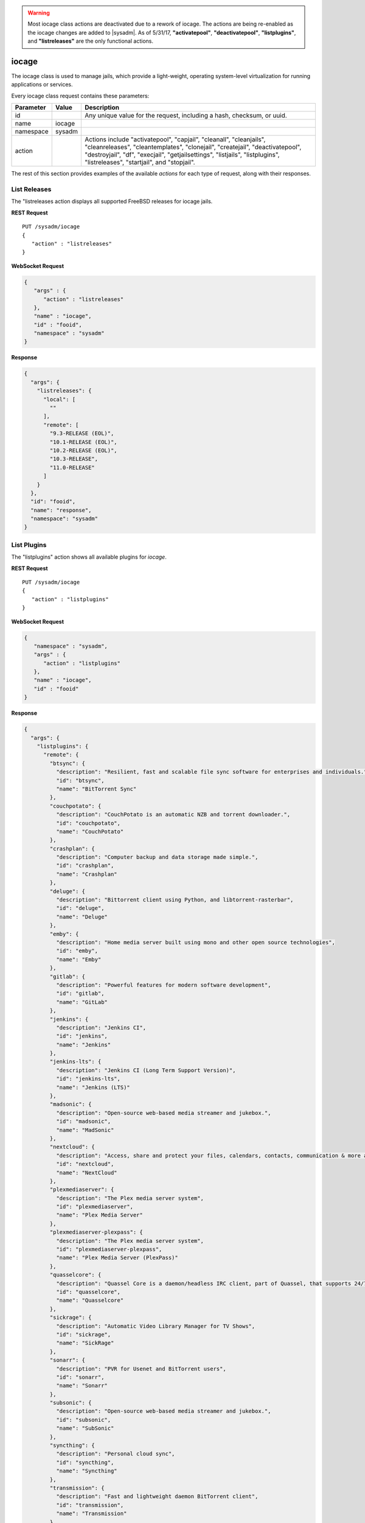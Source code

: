 .. warning:: Most iocage class actions are deactivated due to a rework
   of iocage. The actions are being re-enabled as the iocage changes are
   added to |sysadm|. As of 5/31/17, **"activatepool"**,
   **"deactivatepool"**, **"listplugins"**, and **"listreleases"** are
   the only functional actions.

.. index:: iocage class
.. _iocage:

iocage
******

The iocage class is used to manage jails, which provide a light-weight,
operating system-level virtualization for running applications or
services.

Every iocage class request contains these parameters:

+-----------+-----------+----------------------------------------------+
| Parameter | Value     | Description                                  |
|           |           |                                              |
+===========+===========+==============================================+
| id        |           | Any unique value for the request,            |
|           |           | including a hash, checksum, or uuid.         |
+-----------+-----------+----------------------------------------------+
| name      | iocage    |                                              |
|           |           |                                              |
+-----------+-----------+----------------------------------------------+
| namespace | sysadm    |                                              |
|           |           |                                              |
+-----------+-----------+----------------------------------------------+
| action    |           | Actions include "activatepool", "capjail",   |
|           |           | "cleanall", "cleanjails", "cleanreleases",   |
|           |           | "cleantemplates", "clonejail", "createjail", |
|           |           | "deactivatepool", "destroyjail", "df",       |
|           |           | "execjail", "getjailsettings", "listjails",  |
|           |           | "listplugins", "listreleases", "startjail",  |
|           |           | and "stopjail".                              |
+-----------+-----------+----------------------------------------------+

The rest of this section provides examples of the available *actions*
for each type of request, along with their responses.

.. index:: iocage listreleases
.. _List Releases:

List Releases
=============

The "listreleases action displays all supported FreeBSD releases for
iocage jails.

**REST Request**

::

 PUT /sysadm/iocage
 {
    "action" : "listreleases"
 }

**WebSocket Request**

.. code-block:: json

 {
    "args" : {
       "action" : "listreleases"
    },
    "name" : "iocage",
    "id" : "fooid",
    "namespace" : "sysadm"
 }

**Response**

.. code-block:: json

 {
   "args": {
     "listreleases": {
       "local": [
         ""
       ],
       "remote": [
         "9.3-RELEASE (EOL)",
         "10.1-RELEASE (EOL)",
         "10.2-RELEASE (EOL)",
         "10.3-RELEASE",
         "11.0-RELEASE"
       ]
     }
   },
   "id": "fooid",
   "name": "response",
   "namespace": "sysadm"
 }

.. index:: iocage listplugins
.. _List Plugins:

List Plugins
============

The "listplugins" action shows all available plugins for *iocage*.

**REST Request**

::

 PUT /sysadm/iocage
 {
    "action" : "listplugins"
 }

**WebSocket Request**

.. code-block:: json

 {
    "namespace" : "sysadm",
    "args" : {
       "action" : "listplugins"
    },
    "name" : "iocage",
    "id" : "fooid"
 }

**Response**

.. code-block:: json

 {
   "args": {
     "listplugins": {
       "remote": {
         "btsync": {
           "description": "Resilient, fast and scalable file sync software for enterprises and individuals.",
           "id": "btsync",
           "name": "BitTorrent Sync"
         },
         "couchpotato": {
           "description": "CouchPotato is an automatic NZB and torrent downloader.",
           "id": "couchpotato",
           "name": "CouchPotato"
         },
         "crashplan": {
           "description": "Computer backup and data storage made simple.",
           "id": "crashplan",
           "name": "Crashplan"
         },
         "deluge": {
           "description": "Bittorrent client using Python, and libtorrent-rasterbar",
           "id": "deluge",
           "name": "Deluge"
         },
         "emby": {
           "description": "Home media server built using mono and other open source technologies",
           "id": "emby",
           "name": "Emby"
         },
         "gitlab": {
           "description": "Powerful features for modern software development",
           "id": "gitlab",
           "name": "GitLab"
         },
         "jenkins": {
           "description": "Jenkins CI",
           "id": "jenkins",
           "name": "Jenkins"
         },
         "jenkins-lts": {
           "description": "Jenkins CI (Long Term Support Version)",
           "id": "jenkins-lts",
           "name": "Jenkins (LTS)"
         },
         "madsonic": {
           "description": "Open-source web-based media streamer and jukebox.",
           "id": "madsonic",
           "name": "MadSonic"
         },
         "nextcloud": {
           "description": "Access, share and protect your files, calendars, contacts, communication & more at home and in your enterprise.",
           "id": "nextcloud",
           "name": "NextCloud"
         },
         "plexmediaserver": {
           "description": "The Plex media server system",
           "id": "plexmediaserver",
           "name": "Plex Media Server"
         },
         "plexmediaserver-plexpass": {
           "description": "The Plex media server system",
           "id": "plexmediaserver-plexpass",
           "name": "Plex Media Server (PlexPass)"
         },
         "quasselcore": {
           "description": "Quassel Core is a daemon/headless IRC client, part of Quassel, that supports 24/7 connectivity. Quassel Client can be attached to it to.",
           "id": "quasselcore",
           "name": "Quasselcore"
         },
         "sickrage": {
           "description": "Automatic Video Library Manager for TV Shows",
           "id": "sickrage",
           "name": "SickRage"
         },
         "sonarr": {
           "description": "PVR for Usenet and BitTorrent users",
           "id": "sonarr",
           "name": "Sonarr"
         },
         "subsonic": {
           "description": "Open-source web-based media streamer and jukebox.",
           "id": "subsonic",
           "name": "SubSonic"
         },
         "syncthing": {
           "description": "Personal cloud sync",
           "id": "syncthing",
           "name": "Syncthing"
         },
         "transmission": {
           "description": "Fast and lightweight daemon BitTorrent client",
           "id": "transmission",
           "name": "Transmission"
         }
       }
     }
   },
   "id": "fooid",
   "name": "response",
   "namespace": "sysadm"
 }

.. index:: iocage listjails
.. _List Jails:

List Jails
==========

The "listjails" action lists information about currently installed
jails. For each jail, the response includes the UUID of the jail,
whether or not the jail has been configured to start at system boot,
the jail ID (only applies to running jails), whether or not the jail is
running, a friendly name for the jail (tag), and the type of jail
(basejail or thickjail).

**REST Request**

::

 PUT /sysadm/iocage
 {
   "action" : "listjails"
 }

**REST Response**

.. code-block:: json

 {
    "args": {
        "listjails": {
            "611c89ae-c43c-11e5-9602-54ee75595566": {
                "boot": "off",
                "ip4": "-",
                "jid": "-",
                "state": "down",
                "tag": "testjail",
                "type": "basejail"
            }
        }
    }
 }

**WebSocket Request**

.. code-block:: json

 {
   "args" : {
      "action" : "listjails"
   },
   "name" : "iocage",
   "id" : "fooid",
   "namespace" : "sysadm"
 }

**WebSocket Response**

.. code-block:: json

 {
  "args": {
    "listjails": {
      "611c89ae-c43c-11e5-9602-54ee75595566": {
        "boot": "off",
        "ip4": "-",
        "jid": "-",
        "state": "down",
        "tag": "testjail",
        "type": "basejail"
      }
    }
  },
  "id": "fooid",
  "name": "response",
  "namespace": "sysadm"
 }

.. index:: iocage getjailsettings
.. _Jail Settings:

Jail Settings
=============

The "getjailsettings" action lists settings that apply to the specified
jail. This action supports 4 modes:

* Specify a property and a jail.

* Specify a property and *-r* for all downloaded releases.

* Specify *all* properties for the specified jail.

* Specify the jail.

Here is an example of specifying the property and the jail:

**REST Request**

::

 PUT /sysadm/iocage
 {
   "jail" : "test",
   "action" : "getjailsettings",
   "prop" : "vnet"
 }

**WebSocket Request**

.. code-block:: json

 {
   "name" : "iocage",
   "id" : "fooid",
   "namespace" : "sysadm",
   "args" : {
      "prop" : "vnet",
      "action" : "getjailsettings",
      "jail" : "test"
   }
 }

**Response**

.. code-block:: json

 {
  "args": {
    "getjailsettings": {
      "test": {
        "vnet": "off"
      }
    }
  },
  "id": "fooid",
  "name": "response",
  "namespace": "sysadm"
 }

Here is an example of using *-r* and a specifed property:

**REST Request**

::

 PUT /sysadm/iocage
 {
   "switches" : "-r",
   "prop" : "vnet",
   "action" : "getjailsettings"
 }

**WebSocket Request**

.. code-block:: json

 {
   "name" : "iocage",
   "namespace" : "sysadm",
   "args" : {
      "prop" : "vnet",
      "action" : "getjailsettings",
      "switches" : "-r"
   },
   "id" : "fooid"
 }

**Response**

.. code-block:: json

 {
  "args": {
    "getjailsettings": {
      "9b8e1033-d065-11e5-8209-d05099728dbf": {
        "TAG": "test",
        "vnet": "off"
      },
      "b67065a9-cfb9-11e5-8209-d05099728dbf": {
        "TAG": "2016-02-09@23:47:04",
        "vnet": "off"
      }
    }
  },
  "id": "fooid",
  "name": "response",
  "namespace": "sysadm"
 }

An example of specifying either *all* and a jail, or just specifying the
jail, as both modes produce identical outputs:

**REST Request**

::

 PUT /sysadm/iocage
 {
   "jail" : "test",
   "action" : "getjailsettings",
   "prop" : "all"
 }

**WebSocket Request**

.. code-block:: json

 {
   "id" : "fooid",
   "name" : "iocage",
   "namespace" : "sysadm",
   "args" : {
      "jail" : "test",
      "action" : "getjailsettings",
      "prop" : "all"
   }
 }

**Response**

.. code-block:: json

 {
  "args": {
    "getjailsettings": {
      "test": {
        "allow_chflags": "0",
        "allow_mount": "0",
        "allow_mount_devfs": "0",
        "allow_mount_nullfs": "0",
        "allow_mount_procfs": "0",
        "allow_mount_tmpfs": "0",
        "allow_mount_zfs": "0",
        "allow_quotas": "0",
        "allow_raw_sockets": "0",
        "allow_set_hostname": "1",
        "allow_socket_af": "0",
        "allow_sysvipc": "0",
        "available": "83.4G",
        "boot": "off",
        "bpf": "off",
        "branch": "-",
        "children_max": "0",
        "compression": "lz4",
        "compressratio": "2.27x",
        "coredumpsize": "off",
        "count": "1",
        "cpuset": "off",
        "cputime": "off",
        "datasize": "off",
        "dedup": "off",
        "defaultrouter": "none",
        "defaultrouter6": "none",
        "devfs_ruleset": "4",
        "dhcp": "off",
        "enforce_statfs": "2",
        "exec_clean": "1",
        "exec_fib": "0",
        "exec_jail_user": "root",
        "exec_poststart": "/usr/bin/true",
        "exec_poststop": "/usr/bin/true",
        "exec_prestart": "/usr/bin/true",
        "exec_prestop": "/usr/bin/true",
        "exec_start": "/bin/sh /etc/rc",
        "exec_stop": "/bin/sh /etc/rc.shutdown",
        "exec_system_jail_user": "0",
        "exec_system_user": "root",
        "exec_timeout": "60",
        "ftpdir": "-",
        "ftpfiles": "-",
        "ftphost": "-",
        "ftplocaldir": "-",
        "gitlocation": "https",
        "hack88": "0",
        "host_domainname": "none",
        "host_hostname": "9b8e1033-d065-11e5-8209-d05099728dbf",
        "host_hostuuid": "9b8e1033-d065-11e5-8209-d05099728dbf",
        "hostid": "a60db2df-3c0e-11e5-8986-d05099728dbf",
        "interfaces": "vnet0",
        "ip4": "new",
        "ip4_addr": "none",
        "ip4_autoend": "none",
        "ip4_autostart": "none",
        "ip4_autosubnet": "none",
        "ip4_saddrsel": "1",
        "ip6": "new",
        "ip6_addr": "none",
        "ip6_saddrsel": "1",
        "istemplate": "no",
        "jail_zfs": "off",
        "jail_zfs_dataset": "iocage/jails/9b7f1420-d065-11e5-8209-d05099728dbf/data",
        "jail_zfs_mountpoint": "none",
        "last_started": "2016-02-10_20",
        "login_flags": "-f root",
        "maxproc": "off",
        "memorylocked": "off",
        "memoryuse": "8G",
        "mount_devfs": "1",
        "mount_fdescfs": "1",
        "mount_linprocfs": "0",
        "mount_procfs": "0",
        "mountpoint": "/iocage/jails/9b8e1033-d065-11e5-8209-d05099728dbf",
        "msgqqueued": "off",
        "msgqsize": "off",
        "nmsgq": "off",
        "notes": "none",
        "nsemop": "off",
        "nshm": "off",
        "nthr": "off",
        "openfiles": "off",
        "origin": "-",
        "owner": "root",
        "pcpu": "off",
        "pkglist": "none",
        "priority": "99",
        "pseudoterminals": "off",
        "quota": "none",
        "release": "10.2-RELEASE",
        "reservation": "none",
        "resolver": "none",
        "rlimits": "off",
        "securelevel": "2",
        "shmsize": "off",
        "stacksize": "off",
        "start": "-",
        "stop_timeout": "30",
        "swapuse": "off",
        "sync_stat": "-",
        "sync_target": "none",
        "sync_tgt_zpool": "none",
        "tag": "test",
        "template": "-",
        "type": "basejail",
        "used": "1.76M",
        "vmemoryuse": "off",
        "vnet": "off",
        "vnet0_mac": "none",
        "vnet1_mac": "none",
        "vnet2_mac": "none",
        "vnet3_mac": "none",
        "wallclock": "off"
      }
    }
  },
  "id": "fooid",
  "name": "response",
  "namespace": "sysadm"
 }

.. index:: iocage df
.. _List Resource Usage:

List Resource Usage
===================

The "df" action lists resource usage for all jails. For each jail, the
response includes: CRT (compression ratio), RES (reserved space), QTA
(disk quota), USE (used space), AVA (available space), and TAG (jail
name).

**REST Request**

::

 PUT /sysadm/iocage
 {
   "action" : "df"
 }

**WebSocket Request**

.. code-block:: json

 {
   "namespace" : "sysadm",
   "name" : "iocage",
   "id" : "fooid",
   "args" : {
      "action" : "df"
   }
 }

**Response**

.. code-block:: json

 {
  "args": {
    "df": {
      "f250ab25-d062-11e5-8209-d05099728dbf": {
        "ava": "83.4G",
        "crt": "2.30x",
        "qta": "none",
        "res": "none",
        "tag": "test",
        "use": "1.69M"
      },
      "f39318ae-d064-11e5-8209-d05099728dbf": {
        "ava": "83.4G",
        "crt": "2.30x",
        "qta": "none",
        "res": "none",
        "tag": "test2",
        "use": "1.69M"
      }
    }
  },
  "id": "fooid",
  "name": "response",
  "namespace": "sysadm"
 }

.. index:: iocage startjail
.. _Start a Jail:

Start a Jail
============

The "startjail" action starts the specified jail.

.. warning:: A jail can be started only once. If the jail is already
   running, an error message will be generated.

**REST Request**

::

 PUT /sysadm/iocage
 {
   "action" : "startjail",
   "jail" : "test"
 }

**REST Response**

.. code-block:: json

 {
    "args": {
        "startjail": {
            "test": {
                "* Starting 0bf985de-ca0f-11e5-8d45-d05099728dbf (test)": "",
                "+ Started (shared IP mode) OK": "",
                "+ Starting services OK": ""
            }
        }
    }
 }

**WebSocket Request**

.. code-block:: json

 {
   "namespace" : "sysadm",
   "id" : "fooid",
   "args" : {
      "action" : "startjail",
      "jail" : "test"
   },
   "name" : "iocage"
 }

**WebSocket Response**

.. code-block:: json

 {
  "args": {
    "startjail": {
      "test": {
        "INFO": " 0bf985de-ca0f-11e5-8d45-d05099728dbf (test) is already up"
      }
    }
  },
  "id": "fooid",
  "name": "response",
  "namespace": "sysadm"
 }

.. index:: iocage stopjail
.. _Stop a Jail:

Stop a Jail
===========

The "stopjail" action stops the specified jail.

.. warning:: A jail can be only stopped once. If the jail has already
   stopped, an error message will be generated.

**REST Request**

::

 PUT /sysadm/iocage
 {
   "action" : "stopjail",
   "jail" : "test"
 }

**REST Response**

.. code-block:: json

 {
    "args": {
        "stopjail": {
            "test": {
                "* Stopping 0bf985de-ca0f-11e5-8d45-d05099728dbf (test)": "",
                "+ Removing jail process OK": "",
                "+ Running post-stop OK": "",
                "+ Running pre-stop OK": "",
                "+ Stopping services OK": ""
            }
        }
    }
 }

**WebSocket Request**

.. code-block:: json

 {
   "args" : {
      "jail" : "test",
      "action" : "stopjail"
   },
   "namespace" : "sysadm",
   "id" : "fooid",
   "name" : "iocage"
 }

**WebSocket Response**

.. code-block:: json

 {
  "args": {
    "stopjail": {
      "test": {
        "INFO": " 0bf985de-ca0f-11e5-8d45-d05099728dbf (test) is already down"
      }
    }
  },
  "id": "fooid",
  "name": "response",
  "namespace": "sysadm"
 }

.. index:: iocage capjail
.. _Cap a Jail:

Cap a Jail
===========

The "capjail" action re-applies resource limits to a running jail. Use
this action when you make a change to the specified jail's resources and
want to apply the changes without restarting the jail.

**REST Request**

::

 PUT /sysadm/iocage
 {
   "jail" : "test",
   "action" : "capjail"
 }

**WebSocket Request**

.. code-block:: json

 {
   "args" : {
      "jail" : "test",
      "action" : "capjail"
   },
   "namespace" : "sysadm",
   "name" : "iocage",
   "id" : "fooid"
 }

**Response**

.. code-block:: json

 {
  "args": {
    "capjail": {
      "success": "jail test capped."
    }
  },
  "id": "fooid",
  "name": "response",
  "namespace": "sysadm"
 }

.. index:: iocage clonejail
.. _Clone a Jail:

Clone a Jail
============

The "clonejail" action clones the specified "jail". By default, the
clone will inherit that jail's properties. Use "props" to specify any
properties that should differ. All available properties are described in
`iocage(8) <https://github.com/iocage/iocage/blob/master/iocage.8.txt>`_.

In this example, the "tag" property is specified so that the new jail
has a different name than the jail it was cloned from.

**REST Request**

::

 PUT /sysadm/iocage
 {
   "props" : "tag=newtest",
   "jail" : "test",
   "action" : "clonejail"
 }

**WebSocket Request**

.. code-block:: json

 {
   "namespace" : "sysadm",
   "name" : "iocage",
   "args" : {
      "action" : "clonejail",
      "jail" : "test",
      "props" : "tag=newtest"
   },
   "id" : "fooid"
 }

**Response**

.. code-block:: json

 {
  "args": {
    "clonejail": {
      "jail": "test",
      "props": "tag=newtest",
      "success": {
        "Successfully created": " 5e1fe97e-cfba-11e5-8209-d05099728dbf (newtest)"
      }
    }
  },
  "id": "fooid",
  "name": "response",
  "namespace": "sysadm"
 }

In this example, no properties are specified so iocage populates its own
values and the props returned in the response is empty:

**REST Request**

::

 PUT /sysadm/iocage
 {
   "action" : "clonejail",
   "jail" : "test"
 }

**WebSocket Request**

.. code-block:: json

 {
   "args" : {
      "jail" : "test",
      "action" : "clonejail"
   },
   "name" : "iocage",
   "namespace" : "sysadm",
   "id" : "fooid"
 }

**Response**

.. code-block:: json

 {
  "args": {
    "clonejail": {
      "jail": "test",
      "props": "",
      "success": {
        "Successfully created": " 89e78032-cfba-11e5-8209-d05099728dbf (2016-02-09@23"
      }
    }
  },
  "id": "fooid",
  "name": "response",
  "namespace": "sysadm"
 }

.. index:: iocage createjail
.. _Create a Jail:

Create a Jail
=============

The "createjail" action creates a jail.

In this example, the "tag" property sets the name of the new jail and
the "release" property specifies which template to use.

**REST Request**

::

 PUT /sysadm/iocage
 {
   "action" : "createjail",
   "props" : "tag=test release=10.2-RELEASE"
 }

**WebSocket Request**

.. code-block:: json

 {
   "args" : {
      "props" : "tag=test release=10.2-RELEASE",
      "action" : "createjail"
   },
   "namespace" : "sysadm",
   "name" : "iocage",
   "id" : "fooid"
 }

**Response**

.. code-block:: json

 {
  "args": {
    "createjail": {
      "props": "tag=test release=10.2-RELEASE",
      "success": {
        "Successfully created": " 3030c554-d05e-11e5-8209-d05099728dbf (test)"
      },
      "switches": ""
    }
  },
  "id": "fooid",
  "name": "response",
  "namespace": "sysadm"
 }

In this example, the **-e** switch, which creates an empty jail, is
specified using "switches". Refer to
`iocage(8) <https://github.com/iocage/iocage/blob/master/iocage.8.txt>`_
for the list of available switches.

**REST Request**

::

 PUT /sysadm/iocage
 {
   "switches" : "-e",
   "action" : "createjail",
   "props" : "tag=emptytest"
 }

**WebSocket Request**

.. code-block:: json

 {
   "namespace" : "sysadm",
   "args" : {
      "props" : "tag=emptytest",
      "action" : "createjail",
      "switches" : "-e"
   },
   "name" : "iocage",
   "id" : "fooid"
 }

**Response**

::

 {
  "args": {
    "createjail": {
      "props": "tag=emptytest",
      "success": {
        "uuid": "1325b8bc-d05e-11e5-8209-d05099728dbf"
      },
      "switches": "-e"
    }
  },
  "id": "fooid",
  "name": "response",
  "namespace": "sysadm"
 }

.. index:: iocage destroyjail
.. _Destroy a Jail:

Destroy a Jail
==============

The "destroyjail" action destroys the specified jail. This action is
irreversible and does not prompt for confirmation, but will fail if the
jail is running.

**REST Request**

::

 PUT /sysadm/iocage
 {
   "action" : "destroyjail",
   "jail" : "test"
 }

**WebSocket Request**

.. code-block:: json

 {
   "args" : {
      "action" : "destroyjail",
      "jail" : "test"
   },
   "name" : "iocage",
   "id" : "fooid",
   "namespace" : "sysadm"
 }

**Response**

.. code-block:: json

 {
  "args": {
    "destroyjail": {
      "success": {
        "Destroying": " 3030c554-d05e-11e5-8209-d05099728dbf"
      }
    }
  },
  "id": "fooid",
  "name": "response",
  "namespace": "sysadm"
 }

.. index:: iocage execjail
.. _Run Command:

Run Command
===========

The "execjail" action executes the specified "command" under the
privileges of the specified "user" in the specified "jail". The response
will indicate whether or not command execution succeeded as well as any
output from the command.

**REST Request**

::

 PUT /sysadm/iocage
 {
   "action" : "execjail",
   "jail" : "test",
   "command" : "echo hi",
   "user" : "root"
 }

**WebSocket Request**

.. code-block:: json

 {
   "namespace" : "sysadm",
   "name" : "iocage",
   "args" : {
      "user" : "root",
      "action" : "execjail",
      "jail" : "test",
      "command" : "echo hi"
   },
   "id" : "fooid"
 }

**Response**

.. code-block:: json

 {
  "args": {
    "execjail": {
      "success": {
        "hi": ""
      }
    }
  },
  "id": "fooid",
  "name": "response",
  "namespace": "sysadm"
 }

.. index:: iocage cleanjails
.. _Clean Jails:

Clean Jails
===========

The "cleanjails" action destroys all existing jail datasets, including
all data stored in the jails.

**REST Request**

::

 PUT /sysadm/iocage
 {
   "action" : "cleanjails"
 }

**WebSocket Request**

.. code-block:: json

 {
   "namespace" : "sysadm",
   "args" : {
      "action" : "cleanjails"
   },
   "id" : "fooid",
   "name" : "iocage"
 }

**Response**

.. code-block:: json

 {
  "args": {
    "cleanjails": {
      "success": "All jails have been cleaned."
    }
  },
  "id": "fooid",
  "name": "response",
  "namespace": "sysadm"
 }

.. index:: iocage cleanreleases
.. _Clean Releases:

Clean Releases
==============

The "cleanreleases" action deletes all releases that have been fetched.
Since basejails rely on releases, do not run this action if any
basejails still exist.

**REST Request**

::

 PUT /sysadm/iocage
 {
   "action" : "cleanreleases"
 }

**WebSocket Request**

**REST Request**

.. code-block:: json

 {
   "id" : "fooid",
   "namespace" : "sysadm",
   "args" : {
      "action" : "cleanreleases"
   },
   "name" : "iocage"
 }

**Response**

**REST Request**

.. code-block:: json

 {
  "args": {
    "cleanreleases": {
      "success": "All RELEASEs have been cleaned."
    }
  },
  "id": "fooid",
  "name": "response",
  "namespace": "sysadm"
 }

.. index:: iocage cleantemplates
.. _Clean Templates:

Clean Templates
===============

The "cleantemplates" action destroys all existing jail templates.

**REST Request**

::

 PUT /sysadm/iocage
 {
   "action" : "cleantemplates"
 }

**WebSocket Request**

.. code-block:: json

 {
   "args" : {
      "action" : "cleantemplates"
   },
   "name" : "iocage",
   "id" : "fooid",
   "namespace" : "sysadm"
 }

**Response**

::

 {
  "args": {
    "cleantemplates": {
      "success": "All templates have been cleaned."
    }
  },
  "id": "fooid",
  "name": "response",
  "namespace": "sysadm"
 }

.. index:: iocage cleanall
.. _Clean All:

Clean All
=========

The "cleanall" action destroys everything associated with iocage.

**REST Request**

::

 PUT /sysadm/iocage
 {
   "action" : "cleanall"
 }

**WebSocket Request**

.. code-block:: json

 {
   "namespace" : "sysadm",
   "args" : {
      "action" : "cleanall"
   },
   "id" : "fooid",
   "name" : "iocage"
 }

**Response**

.. code-block:: json

 {
  "args": {
    "cleanall": {
      "success": "All iocage datasets have been cleaned."
    }
  },
  "id": "fooid",
  "name": "response",
  "namespace": "sysadm"
 }

.. index:: iocage activatepool
.. _Activate a Pool:

Activate a Pool
===============

The :command:`activatepool` action can be used to specify the ZFS pool
to store jails. If a pool is not specified, the response indicates
the current setting.

These examples specify the pool to use:

**REST Request**

.. code-block:: none

 PUT /sysadm/iocage
 {
    "action" : "activatepool",
    "pool" : "tank1"
 }

**WebSocket Request**

.. code-block:: json

 {
    "name" : "iocage",
    "args" : {
       "pool" : "tank1",
       "action" : "activatepool"
    },
    "id" : "fooid",
    "namespace" : "sysadm"
 }

**Response**

.. code-block:: json

 {
   "args": {
     "activatepool": {
       "success": "pool tank1 activated."
     }
   },
   "id": "fooid",
   "name": "response",
   "namespace": "sysadm"
 }

These examples show responses when the pool is not specified:

**REST Request**

.. code-block:: none

 PUT /sysadm/iocage
 {
    "action" : "activatepool"
 }

**REST Response**

.. code-block:: json

 {
    "args": {
        "activatepool": {
            "currently active": {
               "pool": " tank"
            }
        }
    }
 }

**WebSocket Request**

.. code-block:: json

 {
   "args" : {
      "action" : "activatepool"
   },
   "namespace" : "sysadm",
   "name" : "iocage",
   "id" : "fooid"
 }

**WebSocket Response**

::

 {
  "args": {
    "activatepool": {
      "currently active": {
        "pool": " tank"
      }
    }
  },
  "id": "fooid",
  "name": "response",
  "namespace": "sysadm"
 }

.. index:: iocage deactivatepool
.. _Deactivate a Pool:

Deactivate a Pool
=================

Since only one pool can be active, the :command:`"deactivatepool"`
action is used to deactivate a currently active pool. Run this action
before using :command:`"activatepool"` to activate a different pool.
When a pool is deactivated, no data is removed. However, you won't have
access to its jails unless you move those datasets to the newly
activated pool or activate the old pool again.

**REST Request**

.. code-block:: none

 PUT /sysadm/iocage
 {
    "pool" : "tank1",
    "action" : "deactivatepool"
 }

**WebSocket Request**

.. code-block:: json

 {
    "name" : "iocage",
    "args" : {
       "action" : "deactivatepool",
       "pool" : "tank1"
    },
    "id" : "fooid",
    "namespace" : "sysadm"
 }

**Response**

.. code-block:: json

 {
  "args": {
    "deactivatepool": {
      "success": "pool tank1 deactivated."
    }
  },
  "id": "fooid",
  "name": "response",
  "namespace": "sysadm"
 }
